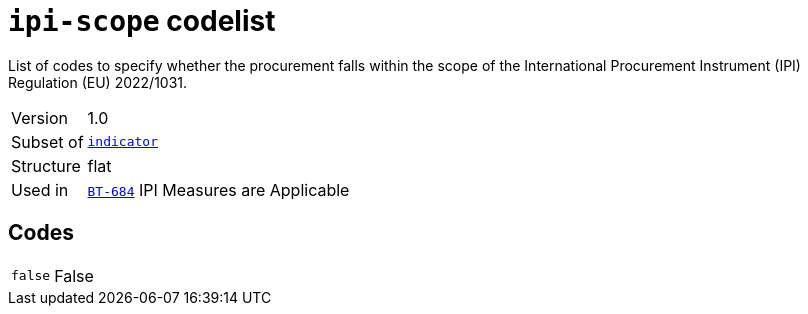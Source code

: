= `ipi-scope` codelist
:navtitle: Codelists

List of codes to specify whether the procurement falls within the scope of the International Procurement Instrument (IPI) Regulation (EU) 2022/1031.
[horizontal]
Version:: 1.0
Subset of:: xref:code-lists/indicator.adoc[`indicator`]
Structure:: flat
Used in:: xref:business-terms/BT-684.adoc[`BT-684`] IPI Measures are Applicable

== Codes
[horizontal]
  `false`::: False
